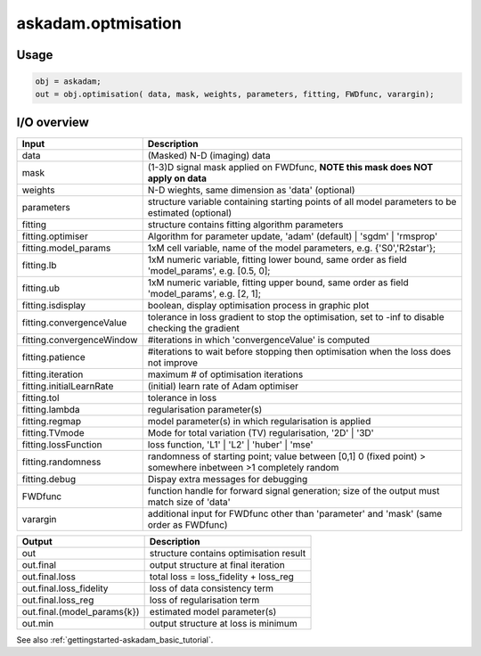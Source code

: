 .. _api-askadam-optimisation:
.. role::  raw-html(raw)
    :format: html

askadam.optmisation
===================

Usage
-----

.. code-block::

    obj = askadam;
    out = obj.optimisation( data, mask, weights, parameters, fitting, FWDfunc, varargin);

I/O overview
------------

+---------------------------+--------------------------------------------------------------------------------------------------------------+
| Input                     | Description                                                                                                  |
+===========================+==============================================================================================================+
| data                      | (Masked) N-D (imaging) data                                                                                  |
+---------------------------+--------------------------------------------------------------------------------------------------------------+
| mask                      | (1-3)D signal mask applied on FWDfunc, **NOTE this mask does NOT apply on data**                             |
+---------------------------+--------------------------------------------------------------------------------------------------------------+ 
| weights                   | N-D wieghts, same dimension as 'data' (optional)                                                             |
+---------------------------+--------------------------------------------------------------------------------------------------------------+ 
| parameters                | structure variable containing starting points of all model parameters to be estimated (optional)             |
+---------------------------+--------------------------------------------------------------------------------------------------------------+ 
| fitting                   | structure contains fitting algorithm parameters                                                              |
+---------------------------+--------------------------------------------------------------------------------------------------------------+ 
| fitting.optimiser         | Algorithm for parameter update, 'adam' (default) | 'sgdm' | 'rmsprop'                                        |
+---------------------------+--------------------------------------------------------------------------------------------------------------+ 
| fitting.model_params      | 1xM cell variable,    name of the model parameters, e.g. {'S0','R2star'};                                    |
+---------------------------+--------------------------------------------------------------------------------------------------------------+ 
| fitting.lb                | 1xM numeric variable, fitting lower bound, same order as field 'model_params', e.g. [0.5, 0];                |
+---------------------------+--------------------------------------------------------------------------------------------------------------+ 
| fitting.ub                | 1xM numeric variable, fitting upper bound, same order as field 'model_params', e.g. [2, 1];                  |
+---------------------------+--------------------------------------------------------------------------------------------------------------+ 
| fitting.isdisplay         | boolean, display optimisation process in graphic plot                                                        |
+---------------------------+--------------------------------------------------------------------------------------------------------------+ 
| fitting.convergenceValue  | tolerance in loss gradient to stop the optimisation, set to -inf to disable checking the gradient            |
+---------------------------+--------------------------------------------------------------------------------------------------------------+ 
| fitting.convergenceWindow | #iterations in which 'convergenceValue' is computed                                                          |
+---------------------------+--------------------------------------------------------------------------------------------------------------+ 
| fitting.patience          | #iterations to wait before stopping then optimisation when the loss does not improve                         |
+---------------------------+--------------------------------------------------------------------------------------------------------------+ 
| fitting.iteration         | maximum # of optimisation iterations                                                                         |
+---------------------------+--------------------------------------------------------------------------------------------------------------+ 
| fitting.initialLearnRate  | (initial) learn rate of Adam optimiser                                                                       |
+---------------------------+--------------------------------------------------------------------------------------------------------------+ 
| fitting.tol               | tolerance in loss                                                                                            |
+---------------------------+--------------------------------------------------------------------------------------------------------------+ 
| fitting.lambda            | regularisation parameter(s)                                                                                  |
+---------------------------+--------------------------------------------------------------------------------------------------------------+ 
| fitting.regmap            | model parameter(s) in which regularisation is applied                                                        |
+---------------------------+--------------------------------------------------------------------------------------------------------------+ 
| fitting.TVmode            | Mode for total variation (TV) regularisation, '2D' | '3D'                                                    |
+---------------------------+--------------------------------------------------------------------------------------------------------------+ 
| fitting.lossFunction      | loss function, 'L1' | 'L2' | 'huber' | 'mse'                                                                 |
+---------------------------+--------------------------------------------------------------------------------------------------------------+ 
| fitting.randomness        | randomness of starting point; value between [0,1] 0 (fixed point) > somewhere inbetween >1 completely random |
+---------------------------+--------------------------------------------------------------------------------------------------------------+ 
| fitting.debug             | Dispay extra messages for debugging                                                                          |
+---------------------------+--------------------------------------------------------------------------------------------------------------+ 
| FWDfunc                   | function handle for forward signal generation; size of the output must match size of 'data'                  |
+---------------------------+--------------------------------------------------------------------------------------------------------------+ 
| varargin                  | additional input for FWDfunc other than 'parameter' and 'mask' (same order as FWDfunc)                       |
+---------------------------+--------------------------------------------------------------------------------------------------------------+ 

+-------------------------------+--------------------------------------------------------------------------------------------------------------+
| Output                        | Description                                                                                                  |
+===============================+==============================================================================================================+
| out                           | structure contains optimisation result                                                                       |
+-------------------------------+--------------------------------------------------------------------------------------------------------------+
| out.final                     | output structure at final iteration                                                                          |
+-------------------------------+--------------------------------------------------------------------------------------------------------------+
| out.final.loss                | total loss = loss_fidelity + loss_reg                                                                        |
+-------------------------------+--------------------------------------------------------------------------------------------------------------+
| out.final.loss_fidelity       | loss of data consistency term                                                                                |
+-------------------------------+--------------------------------------------------------------------------------------------------------------+
| out.final.loss_reg            | loss of regularisation term                                                                                  |
+-------------------------------+--------------------------------------------------------------------------------------------------------------+
| out.final.(model_params{k})   | estimated model parameter(s)                                                                                 |
+-------------------------------+--------------------------------------------------------------------------------------------------------------+
| out.min                       | output structure at loss is minimum                                                                          |
+-------------------------------+--------------------------------------------------------------------------------------------------------------+

See also :ref:`gettingstarted-askadam_basic_tutorial`.

